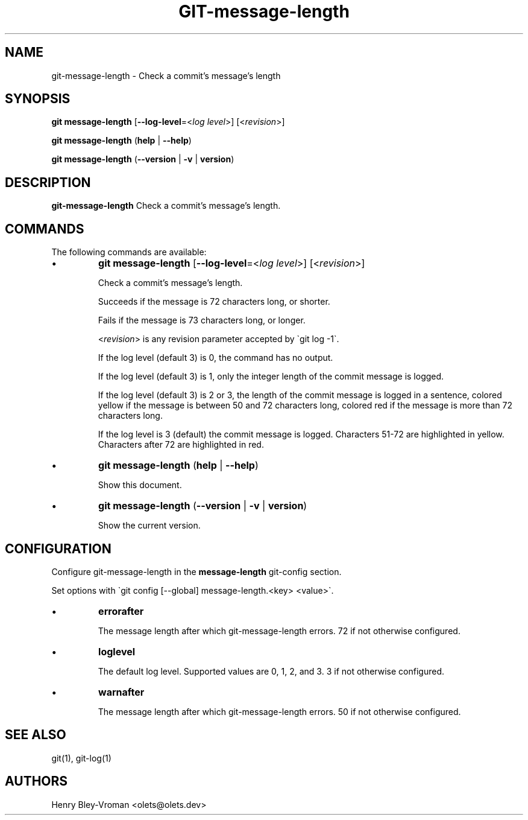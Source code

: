 .TH "GIT-message-length" 1 "September 25 2024" "git-message-length 1.1.1" "User Commands"
.SH NAME
git-message-length \- Check a commit's message's length
.SH SYNOPSIS

\fBgit message-length\fR [\fB\-\-log-level\fR=\<\fIlog level\fR\>] [\<\fIrevision\fR\>]

\fBgit message-length\fR (\fBhelp\fR | \fB--help\fR)

\fBgit message-length\fR (\fB--version\fR | \fB-v\fR | \fBversion\fR)

.SH DESCRIPTION
\fBgit-message-length\fR Check a commit's message's length.

.SH COMMANDS
The following commands are available:

.IP \(bu
\fBgit message-length\fR [\fB\-\-log-level\fR=\<\fIlog level\fR\>] [\<\fIrevision\fR\>]

Check a commit's message's length.

Succeeds if the message is 72 characters long, or shorter.

Fails if the message is 73 characters long, or longer.

\<\fIrevision\fR\> is any revision parameter accepted by \`git log -1\`.

If the log level (default 3) is 0, the command has no output.

If the log level (default 3) is 1, only the integer length of the commit
message is logged.

If the log level (default 3) is 2 or 3, the length of the commit message is
logged in a sentence, colored yellow if the message is between 50 and 72
characters long, colored red if the message is more than 72 characters long.

If the log level is 3 (default) the commit message is logged. Characters 51-72
are highlighted in yellow. Characters after 72 are highlighted in red.

.IP \(bu
\fBgit message-length\fR (\fBhelp\fR | \fB--help\fR)

Show this document.

.IP \(bu
\fBgit message-length\fR (\fB--version\fR | \fB-v\fR | \fBversion\fR)

Show the current version.

.SH CONFIGURATION

Configure git-message-length in the \fBmessage-length\fR git-config
section.

Set options with \`git config [--global] message-length.<key> <value>\`.

.IP \(bu
\fBerrorafter\fR

The message length after which git-message-length errors.
72 if not otherwise configured.

.IP \(bu
\fBloglevel\fR

The default log level. Supported values are 0, 1, 2, and 3.
3 if not otherwise configured.

.IP \(bu
\fBwarnafter\fR

The message length after which git-message-length errors.
50 if not otherwise configured.

.SH SEE ALSO

git(1), git-log(1)

.SH AUTHORS

Henry Bley\-Vroman <olets@olets.dev>
